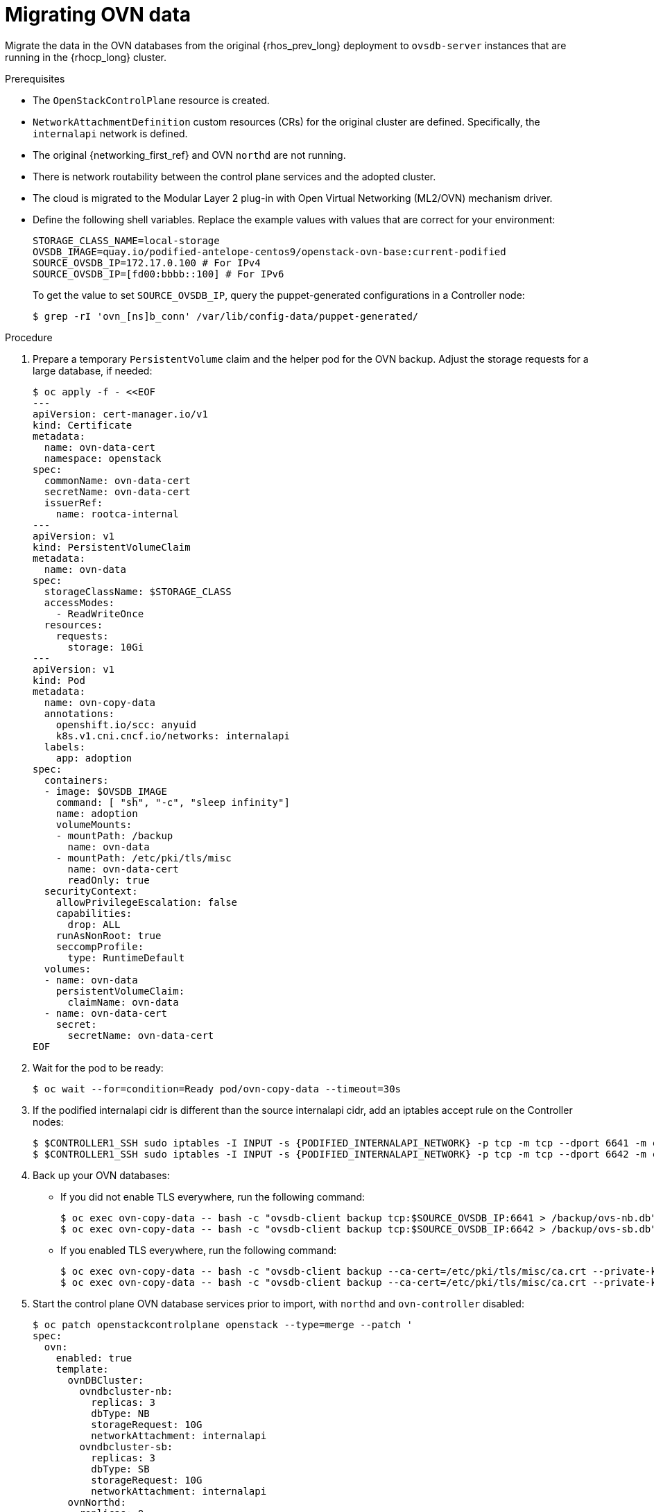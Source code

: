 [id="migrating-ovn-data_{context}"]

= Migrating OVN data

Migrate the data in the OVN databases from the original {rhos_prev_long} deployment to `ovsdb-server` instances that are running in the {rhocp_long} cluster.

.Prerequisites

* The `OpenStackControlPlane` resource is created.
* `NetworkAttachmentDefinition` custom resources (CRs) for the original cluster are defined. Specifically, the `internalapi` network is defined.
* The original {networking_first_ref} and OVN `northd` are not running.
* There is network routability between the control plane services and the adopted cluster.
* The cloud is migrated to the Modular Layer 2 plug-in with Open Virtual Networking (ML2/OVN) mechanism driver.
* Define the following shell variables. Replace the example values with values that are correct for your environment:
+
----
ifeval::["{build}" != "downstream"]
STORAGE_CLASS_NAME=local-storage
OVSDB_IMAGE=quay.io/podified-antelope-centos9/openstack-ovn-base:current-podified
endif::[]
ifeval::["{build}" == "downstream"]
STORAGE_CLASS=local-storage
OVSDB_IMAGE=registry.redhat.io/rhosp-dev-preview/openstack-ovn-base-rhel9:18.0
endif::[]
SOURCE_OVSDB_IP=172.17.0.100 # For IPv4
SOURCE_OVSDB_IP=[fd00:bbbb::100] # For IPv6
----
+
To get the value to set `SOURCE_OVSDB_IP`, query the puppet-generated configurations in a Controller node:
+
----
$ grep -rI 'ovn_[ns]b_conn' /var/lib/config-data/puppet-generated/
----

.Procedure
ifeval::["{build_variant}" == "ospdo"]
. Get the {OpenShiftShort} master node that contains the {OpenStackShort} Controller node:
+
----
$ oc get vmi -n $<ospdo_namespace> -o jsonpath='{.items[0].metadata.labels.kubevirt\.io/nodeName}'
----
+
* Replace `<ospdo_namespace>` with your OSPdO namespace.
endif::[]
. Prepare a temporary `PersistentVolume` claim and the helper pod for the OVN backup. Adjust the storage requests for a large database, if needed:
+
[source,yaml]
----
$ oc apply -f - <<EOF
---
apiVersion: cert-manager.io/v1
kind: Certificate
metadata:
  name: ovn-data-cert
  namespace: openstack
spec:
  commonName: ovn-data-cert
  secretName: ovn-data-cert
  issuerRef:
    name: rootca-internal
---
apiVersion: v1
kind: PersistentVolumeClaim
metadata:
ifeval::["{build_variant}" == "ospdo"]
  namespace: $OSPDO_NAMESPACE
endif::[]
  name: ovn-data
spec:
  storageClassName: $STORAGE_CLASS
  accessModes:
    - ReadWriteOnce
  resources:
    requests:
      storage: 10Gi
---
apiVersion: v1
kind: Pod
metadata:
  name: ovn-copy-data
  annotations:
    openshift.io/scc: anyuid
ifeval::["{build_variant}" != "ospdo"]
    k8s.v1.cni.cncf.io/networks: internalapi
endif::[]
ifeval::["{build_variant}" == "ospdo"]
  '[{"name": "internalapi-static", "namespace": $<ospdo_namespace>, "ips": ["<internalapi-static-ips>"]}]'
endif::[]
  labels:
    app: adoption
ifeval::["{build_variant}" == "ospdo"]
  namespace: $OSPDO_NAMESPACE
endif::[]
spec:
ifeval::["{build_variant}" == "ospdo"]
  nodeName: '{{ <ocp_node_holding_controller> }}' <1>
endif::[]
  containers:
  - image: $OVSDB_IMAGE
    command: [ "sh", "-c", "sleep infinity"]
    name: adoption
    volumeMounts:
    - mountPath: /backup
      name: ovn-data
    - mountPath: /etc/pki/tls/misc
      name: ovn-data-cert
      readOnly: true
  securityContext:
    allowPrivilegeEscalation: false
    capabilities:
      drop: ALL
    runAsNonRoot: true
    seccompProfile:
      type: RuntimeDefault
  volumes:
  - name: ovn-data
    persistentVolumeClaim:
      claimName: ovn-data
  - name: ovn-data-cert
    secret:
      secretName: ovn-data-cert
EOF
----
+
ifeval::["{build_variant}" == "ospdo"]
<1> Replace `<ocp_node_holding_controller>` with the {OpenStackShort} node that contains the Controller node.
endif::[]

. Wait for the pod to be ready:
+
----
ifeval::["{build_variant}" != "ospdo"]
$ oc wait --for=condition=Ready pod/ovn-copy-data --timeout=30s
endif::[]
ifeval::["{build_variant}" == "ospdo"]
$ oc wait --for=condition=Ready -n $OSPDO_NAMESPACE pod/ovn-copy-data --timeout=30s
endif::[]
----

. If the podified internalapi cidr is different than the source internalapi cidr, add an iptables accept rule on the Controller nodes:
+
----
$ $CONTROLLER1_SSH sudo iptables -I INPUT -s {PODIFIED_INTERNALAPI_NETWORK} -p tcp -m tcp --dport 6641 -m conntrack --ctstate NEW -j ACCEPT
$ $CONTROLLER1_SSH sudo iptables -I INPUT -s {PODIFIED_INTERNALAPI_NETWORK} -p tcp -m tcp --dport 6642 -m conntrack --ctstate NEW -j ACCEPT
----

. Back up your OVN databases:
* If you did not enable TLS everywhere, run the following command:
+
----
ifeval::["{build_variant}" != "ospdo"]
$ oc exec ovn-copy-data -- bash -c "ovsdb-client backup tcp:$SOURCE_OVSDB_IP:6641 > /backup/ovs-nb.db"
$ oc exec ovn-copy-data -- bash -c "ovsdb-client backup tcp:$SOURCE_OVSDB_IP:6642 > /backup/ovs-sb.db"
endif::[]
ifeval::["{build_variant}" == "ospdo"]
$ oc exec -n $OSPDO_NAMESPACE ovn-copy-data -- bash -c "ovsdb-client backup tcp:$SOURCE_OVSDB_IP:6641 > /backup/ovs-nb.db"
$ oc exec -n $OSPDO_NAMESPACE ovn-copy-data -- bash -c "ovsdb-client backup tcp:$SOURCE_OVSDB_IP:6642 > /backup/ovs-sb.db"
endif::[]
----
+
* If you enabled TLS everywhere, run the following command:
+
----
$ oc exec ovn-copy-data -- bash -c "ovsdb-client backup --ca-cert=/etc/pki/tls/misc/ca.crt --private-key=/etc/pki/tls/misc/tls.key --certificate=/etc/pki/tls/misc/tls.crt ssl:$SOURCE_OVSDB_IP:6641 > /backup/ovs-nb.db"
$ oc exec ovn-copy-data -- bash -c "ovsdb-client backup --ca-cert=/etc/pki/tls/misc/ca.crt --private-key=/etc/pki/tls/misc/tls.key --certificate=/etc/pki/tls/misc/tls.crt ssl:$SOURCE_OVSDB_IP:6642 > /backup/ovs-sb.db"
----

. Start the control plane OVN database services prior to import, with `northd` and `ovn-controller` disabled:
+
[source,yaml]
----
$ oc patch openstackcontrolplane openstack --type=merge --patch '
spec:
  ovn:
    enabled: true
    template:
      ovnDBCluster:
        ovndbcluster-nb:
          replicas: 3
          dbType: NB
          storageRequest: 10G
          networkAttachment: internalapi
        ovndbcluster-sb:
          replicas: 3
          dbType: SB
          storageRequest: 10G
          networkAttachment: internalapi
      ovnNorthd:
        replicas: 0
      ovnController:
        networkAttachment: tenant
        nodeSelector:
'
----

. Wait for the OVN database services to reach the `Running` phase:
+
----
$ oc wait --for=jsonpath='{.status.phase}'=Running pod --selector=service=ovsdbserver-nb
$ oc wait --for=jsonpath='{.status.phase}'=Running pod --selector=service=ovsdbserver-sb
----

. Fetch the OVN database IP addresses on the `clusterIP` service network:
+
----
PODIFIED_OVSDB_NB_IP=$(oc get svc --selector "statefulset.kubernetes.io/pod-name=ovsdbserver-nb-0" -ojsonpath='{.items[0].spec.clusterIP}')
PODIFIED_OVSDB_SB_IP=$(oc get svc --selector "statefulset.kubernetes.io/pod-name=ovsdbserver-sb-0" -ojsonpath='{.items[0].spec.clusterIP}')
----

. If you are  using IPv6, adjust the address to the format expected by `ovsdb-*` tools:
+
----
PODIFIED_OVSDB_NB_IP=[$PODIFIED_OVSDB_NB_IP]
PODIFIED_OVSDB_SB_IP=[$PODIFIED_OVSDB_SB_IP]
----

. Upgrade the database schema for the backup files:
.. If you did not enable TLS everywhere, use the following command:
+
----
$ oc exec ovn-copy-data -- bash -c "ovsdb-client get-schema tcp:$PODIFIED_OVSDB_NB_IP:6641 > /backup/ovs-nb.ovsschema && ovsdb-tool convert /backup/ovs-nb.db /backup/ovs-nb.ovsschema"
$ oc exec ovn-copy-data -- bash -c "ovsdb-client get-schema tcp:$PODIFIED_OVSDB_SB_IP:6642 > /backup/ovs-sb.ovsschema && ovsdb-tool convert /backup/ovs-sb.db /backup/ovs-sb.ovsschema"
----

.. If you enabled TLS everywhere, use the following command:
+
----
$ oc exec ovn-copy-data -- bash -c "ovsdb-client get-schema --ca-cert=/etc/pki/tls/misc/ca.crt --private-key=/etc/pki/tls/misc/tls.key --certificate=/etc/pki/tls/misc/tls.crt ssl:$PODIFIED_OVSDB_NB_IP:6641 > /backup/ovs-nb.ovsschema && ovsdb-tool convert /backup/ovs-nb.db /backup/ovs-nb.ovsschema"
$ oc exec ovn-copy-data -- bash -c "ovsdb-client get-schema --ca-cert=/etc/pki/tls/misc/ca.crt --private-key=/etc/pki/tls/misc/tls.key --certificate=/etc/pki/tls/misc/tls.crt ssl:$PODIFIED_OVSDB_SB_IP:6642 > /backup/ovs-sb.ovsschema && ovsdb-tool convert /backup/ovs-sb.db /backup/ovs-sb.ovsschema"
----

. Restore the database backup to the new OVN database servers:
.. If you did not enable TLS everywhere, use the following command:
+
----
ifeval::["{build_variant}" != "ospdo"]
$ oc exec ovn-copy-data -- bash -c "ovsdb-client restore tcp:$PODIFIED_OVSDB_NB_IP:6641 < /backup/ovs-nb.db"
$ oc exec ovn-copy-data -- bash -c "ovsdb-client restore tcp:$PODIFIED_OVSDB_SB_IP:6642 < /backup/ovs-sb.db"
endif::[]
ifeval::["{build_variant}" == "ospdo"]
$ oc exec -n $RHOSO_NAMESPACE ovn-copy-data -- bash -c "ovsdb-client restore tcp:$PODIFIED_OVSDB_NB_IP:6641 < /backup/ovs-nb.db"
$ oc exec -n $RHOSO_NAMESPACE ovn-copy-data -- bash -c "ovsdb-client restore tcp:$PODIFIED_OVSDB_SB_IP:6642 < /backup/ovs-sb.db"
endif::[]
----

.. If you enabled TLS everywhere, use the following command:
+
----
$ oc exec ovn-copy-data -- bash -c "ovsdb-client restore --ca-cert=/etc/pki/tls/misc/ca.crt --private-key=/etc/pki/tls/misc/tls.key --certificate=/etc/pki/tls/misc/tls.crt ssl:$PODIFIED_OVSDB_NB_IP:6641 < /backup/ovs-nb.db"
$ oc exec ovn-copy-data -- bash -c "ovsdb-client restore --ca-cert=/etc/pki/tls/misc/ca.crt --private-key=/etc/pki/tls/misc/tls.key --certificate=/etc/pki/tls/misc/tls.crt ssl:$PODIFIED_OVSDB_SB_IP:6642 < /backup/ovs-sb.db"
----

. Check that the data was successfully migrated by running the following commands against the new database servers, for example:
+
----
$ oc exec -it ovsdbserver-nb-0 -- ovn-nbctl show
$ oc exec -it ovsdbserver-sb-0 -- ovn-sbctl list Chassis
----

. Start the control plane `ovn-northd` service to keep both OVN databases in sync:
+
[source,yaml]
----
$ oc patch openstackcontrolplane openstack --type=merge --patch '
spec:
  ovn:
    enabled: true
    template:
      ovnNorthd:
        replicas: 1
'
----

. If you are running OVN gateway services on {OpenShiftShort} nodes, enable the control plane `ovn-controller` service:
+
[source,yaml]
----
$ oc patch openstackcontrolplane openstack --type=json -p="[{'op': 'remove', 'path': '/spec/ovn/template/ovnController/nodeSelector'}]"
----
+
[NOTE]
Running OVN gateways on {OpenShiftShort} nodes might be prone to data plane downtime during Open vSwitch upgrades. Consider running OVN gateways on dedicated `Networker` data plane nodes for production deployments instead.

. Delete the `ovn-data` helper pod and the temporary `PersistentVolumeClaim` that is used to store OVN database backup files:
+
----
$ oc delete --ignore-not-found=true pod ovn-copy-data
$ oc delete --ignore-not-found=true pvc ovn-data
----
+
[NOTE]
Consider taking a snapshot of the `ovn-data` helper pod and the temporary `PersistentVolumeClaim` before deleting them. For more information, see link:{defaultOCPURL}/storage/index#lvms-about-volume-snapsot_logical-volume-manager-storage[About volume snapshots] in _OpenShift Container Platform storage overview_.

. Stop the adopted OVN database servers:
+
----
ServicesToStop=("tripleo_ovn_cluster_north_db_server.service"
                "tripleo_ovn_cluster_south_db_server.service")

echo "Stopping systemd OpenStack services"
for service in ${ServicesToStop[*]}; do
    for i in {1..3}; do
        SSH_CMD=CONTROLLER${i}_SSH
        if [ ! -z "${!SSH_CMD}" ]; then
            echo "Stopping the $service in controller $i"
            if ${!SSH_CMD} sudo systemctl is-active $service; then
                ${!SSH_CMD} sudo systemctl stop $service
            fi
        fi
    done
done

echo "Checking systemd OpenStack services"
for service in ${ServicesToStop[*]}; do
    for i in {1..3}; do
        SSH_CMD=CONTROLLER${i}_SSH
        if [ ! -z "${!SSH_CMD}" ]; then
            if ! ${!SSH_CMD} systemctl show $service | grep ActiveState=inactive >/dev/null; then
                echo "ERROR: Service $service still running on controller $i"
            else
                echo "OK: Service $service is not running on controller $i"
            fi
        fi
    done
done
----
